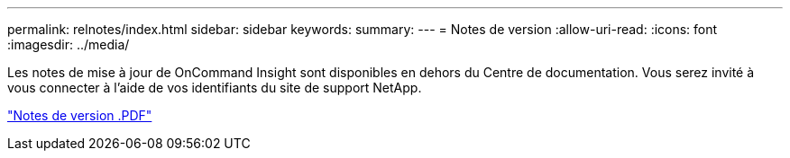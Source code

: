---
permalink: relnotes/index.html 
sidebar: sidebar 
keywords:  
summary:  
---
= Notes de version
:allow-uri-read: 
:icons: font
:imagesdir: ../media/


Les notes de mise à jour de OnCommand Insight sont disponibles en dehors du Centre de documentation. Vous serez invité à vous connecter à l'aide de vos identifiants du site de support NetApp.

link:https://library.netapp.com/ecm/ecm_download_file/ECMLP2652943["Notes de version .PDF"^]
